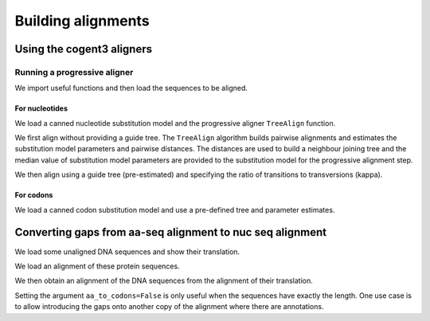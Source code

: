 *******************
Building alignments
*******************

.. authors, Gavin Huttley, Kristian Rother, Patrick Yannul

Using the cogent3 aligners
==========================

Running a progressive aligner
-----------------------------

We import useful functions and then load the sequences to be aligned.

.. doctest::

    >>> from cogent3 import load_unaligned_seqs, make_tree
    >>> seqs = load_unaligned_seqs('data/test2.fasta', moltype="dna")

For nucleotides
^^^^^^^^^^^^^^^

We load a canned nucleotide substitution model and the progressive aligner ``TreeAlign`` function.

.. doctest::

    >>> from cogent3.evolve.models import HKY85
    >>> from cogent3.align.progressive import TreeAlign

We first align without providing a guide tree. The ``TreeAlign`` algorithm builds pairwise alignments and estimates the substitution model parameters and pairwise distances. The distances are used to build a neighbour joining tree and the median value of substitution model parameters are provided to the substitution model for the progressive alignment step.

.. doctest::

    >>> aln, tree = TreeAlign(HKY85(), seqs)
    >>> aln # doctest: +SKIP
    5 x 60 bytes alignment: NineBande[-C-----GCCA...], Mouse[GCAGTGAGCCA...], DogFaced[GCAAGGAGCCA...], ...

We then align using a guide tree (pre-estimated) and specifying the ratio of transitions to transversions (kappa).

.. doctest::

    >>> tree = make_tree('(((NineBande:0.0128202449453,Mouse:0.184732725695):0.0289459522137,DogFaced:0.0456427810916):0.0271363715538,Human:0.0341320714654,HowlerMon:0.0188456837006)root;')
    >>> params={'kappa': 4.0}
    >>> aln, tree = TreeAlign(HKY85(), seqs, tree=tree, param_vals=params)
    >>> aln # doctest: +SKIP
    5 x 60 bytes alignment: NineBande[-C-----GCCA...], Mouse[GCAGTGAGCCA...], DogFaced[GCAAGGAGCCA...], ...

For codons
^^^^^^^^^^

We load a canned codon substitution model and use a pre-defined tree and parameter estimates.

.. doctest::

    >>> from cogent3.evolve.models import MG94HKY
    >>> tree = make_tree('((NineBande:0.0575781680031,Mouse:0.594704139406):0.078919659556,DogFaced:0.142151930069,(HowlerMon:0.0619991555435,Human:0.10343006422):0.0792423439112)')
    >>> params={'kappa': 4.0, 'omega': 1.3}
    >>> aln, tree = TreeAlign(MG94HKY(), seqs, tree=tree, param_vals=params)
    >>> aln # doctest: +SKIP
    5 x 60 bytes alignment: NineBande[------CGCCA...], Mouse[GCAGTGAGCCA...], DogFaced[GCAAGGAGCCA...], ...

Converting gaps from aa-seq alignment to nuc seq alignment
==========================================================

We load some unaligned DNA sequences and show their translation.

.. doctest::

    >>> from cogent3 import make_unaligned_seqs
    >>> seqs = [('hum', 'AAGCAGATCCAGGAAAGCAGCGAGAATGGCAGCCTGGCCGCGCGCCAGGAGAGGCAGGCCCAGGTCAACCTCACT'),
    ...         ('mus', 'AAGCAGATCCAGGAGAGCGGCGAGAGCGGCAGCCTGGCCGCGCGGCAGGAGAGGCAGGCCCAAGTCAACCTCACG'),
    ...         ('rat', 'CTGAACAAGCAGCCACTTTCAAACAAGAAA')]
    >>> unaligned_DNA = make_unaligned_seqs(seqs, moltype="dna")
    >>> print(unaligned_DNA)  # doctest: +SKIP
    >hum
    AAGCAGATCCAGGAAAGCAGCGAGAATGGCAGCCTGGCCGCGCGCCAGGAGAGGCAGGCCCAGGTCAACCTCACT
    >mus
    AAGCAGATCCAGGAGAGCGGCGAGAGCGGCAGCCTGGCCGCGCGGCAGGAGAGGCAGGCCCAAGTCAACCTCACG
    >rat
    CTGAACAAGCAGCCACTTTCAAACAAGAAA
    >>> print(unaligned_DNA.get_translation())  # doctest: +SKIP
    >hum
    KQIQESSENGSLAARQERQAQVNLT
    >mus
    KQIQESGESGSLAARQERQAQVNLT
    >rat
    LNKQPLSNKK
    <BLANKLINE>

We load an alignment of these protein sequences.

.. doctest::

    >>> from cogent3 import make_aligned_seqs
    >>> aligned_aa_seqs = [('hum', 'KQIQESSENGSLAARQERQAQVNLT'),
    ...                    ('mus', 'KQIQESGESGSLAARQERQAQVNLT'),
    ...                    ('rat', 'LNKQ------PLS---------NKK')]
    >>> aligned_aa = make_aligned_seqs(aligned_aa_seqs, moltype="protein")

We then obtain an alignment of the DNA sequences from the alignment of their translation.

.. doctest::

    >>> aligned_DNA = aligned_aa.replace_seqs(unaligned_DNA, aa_to_codon=True)
    >>> print(aligned_DNA)  # doctest: +SKIP
    >hum
    AAGCAGATCCAGGAAAGCAGCGAGAATGGCAGCCTGGCCGCGCGCCAGGAGAGGCAGGCCCAGGTCAACCTCACT
    >mus
    AAGCAGATCCAGGAGAGCGGCGAGAGCGGCAGCCTGGCCGCGCGGCAGGAGAGGCAGGCCCAAGTCAACCTCACG
    >rat
    CTGAACAAGCAG------------------CCACTTTCA---------------------------AACAAGAAA
    <BLANKLINE>

Setting the argument ``aa_to_codons=False`` is only useful when the sequences have exactly the length. One use case is to allow introducing the gaps onto another copy of the alignment where there are annotations.
